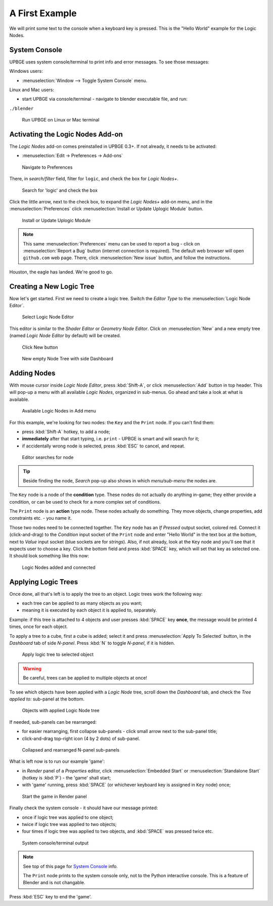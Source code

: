 .. _ln-a_first_example:

===============
A First Example
===============

We will print some text to the console when a keyboard key is pressed. This is the "Hello World" example for the Logic Nodes.

--------------
System Console
--------------

UPBGE uses system console/terminal to print info and error messages. To see those messages:

Windows users:

* :menuselection:`Window --> Toggle System Console` menu.

Linux and Mac users:

* start UPBGE via console/terminal - navigate to blender executable file, and run::
|
   ``./blender``

.. figure:: /images/Tutorials/introducing_logic_nodes/00_terminal_run.png

   Run UPBGE on Linux or Mac terminal

---------------------------------
Activating the Logic Nodes Add-on
---------------------------------

The *Logic Nodes* add-on comes preinstalled in UPBGE 0.3+. If not already, it needs to be activated:

* :menuselection:`Edit -> Preferences -> Add-ons`

.. figure:: /images/Tutorials/introducing_logic_nodes/01_edit_menu_prefs.png

   Navigate to Preferences

There, in *search/filter* field, filter for ``logic``, and check the box for *Logic Nodes+*.

.. figure:: /images/Tutorials/introducing_logic_nodes/02_prefs_filter_logic.png

   Search for 'logic' and check the box

Click the little arrow, next to the check box, to expand the *Logic Nodes+* add-on menu, and in the :menuselection:`Preferences` click :menuselection:`Install or Update Uplogic Module` button.

.. figure:: /images/Tutorials/introducing_logic_nodes/03_prefs_addons_ln_unfold.png

   Install or Update Uplogic Module

.. note::

   This same :menuselection:`Preferences` menu can be used to report a bug - click on :menuselection:`Report a Bug` button (internet connection is required). The default web browser will open ``github.com`` web page. There, click :menuselection:`New issue` button, and follow the instructions. 

Houston, the eagle has landed. We're good to go.

-------------------------
Creating a New Logic Tree
-------------------------

Now let's get started. First we need to create a logic tree. Switch the *Editor Type* to the :menuselection:`Logic Node Editor`.

.. figure:: /images/Tutorials/introducing_logic_nodes/04_editor.png

   Select Logic Node Editor

This editor is similar to the *Shader Editor* or *Geometry Node Editor*. Click on :menuselection:`New` and a new empty tree (named *Logic Node Editor* by default) will be created.

.. figure:: /images/Tutorials/introducing_logic_nodes/05_new_ln_tree.png

   Click New button

.. figure:: /images/Tutorials/introducing_logic_nodes/06_n_panel_dashboard.png

   New empty Node Tree with side Dashboard

------------
Adding Nodes
------------

With mouse cursor inside *Logic Node Editor*, press :kbd:`Shift-A`, or click :menuselection:`Add` button in top header. This will pop-up a menu with all available *Logic Nodes*, organized in sub-menus. Go ahead and take a look at what is available.

.. figure:: /images/Tutorials/introducing_logic_nodes/07_add_key_node.png

   Available Logic Nodes in Add menu

For this example, we're looking for two nodes: the ``Key`` and the ``Print`` node. If you can't find them:

* press :kbd:`Shift-A` hotkey, to add a node;
* **immediately** after that start typing, i.e. ``print`` - UPBGE is smart and will search for it;
* if accidentally wrong node is selected, press :kbd:`ESC` to cancel, and repeat.

.. figure:: /images/Tutorials/introducing_logic_nodes/08_search_print_node.png

   Editor searches for node

.. tip::

   Beside finding the node, *Search* pop-up also shows in which *menu/sub-menu* the nodes are.

The ``Key`` node is a node of the **condition** type. These nodes do not actually do anything in-game; they either provide a condition, or can be used to check for a more complex set of conditions.

The ``Print`` node is an **action** type node. These nodes actually do something. They move objects, change properties, add constraints etc. - you name it.

Those two nodes need to be connected together. The ``Key`` node has an *If Pressed* output socket, colored red. Connect it (click-and-drag) to the *Condition* input socket of the ``Print`` node and enter "Hello World" in the text box at the bottom, next to *Value* input socket (blue sockets are for *strings*). Also, if not already, look at the ``Key`` node and you'll see that it expects user to choose a key. Click the bottom field and press :kbd:`SPACE` key, which will set that key as selected one. It should look something like this now:

.. figure:: /images/Tutorials/introducing_logic_nodes/09_nodes_connected.png

   Logic Nodes added and connected

--------------------
Applying Logic Trees
--------------------

Once done, all that's left is to apply the tree to an object. Logic trees work the
following way:

* each tree can be applied to as many objects as you want;
* meaning it is executed by each object it is applied to, separately.

Example: if this tree is attached to 4 objects and user presses :kbd:`SPACE` key **once**,
the message would be printed 4 times, once for each object.

To apply a tree to a cube, first a cube is added; select it and press :menuselection:`Apply To Selected` button, in the *Dashboard* tab of side *N-panel*. Press :kbd:`N` to toggle *N-panel*, if it is hidden.

.. figure:: /images/Tutorials/introducing_logic_nodes/10_apply_to_selected.png

   Apply logic tree to selected object

.. warning::

   Be careful, trees can be applied to multiple objects at once!

To see which objects have been applied with a *Logic Node* tree, scroll down the *Dashboard* tab, and check the *Tree applied to:* sub-panel at the bottom.

.. figure:: /images/Tutorials/introducing_logic_nodes/11_tree_applied_to.png

   Objects with applied Logic Node tree

If needed, sub-panels can be rearranged:

* for easier rearranging, first collapse sub-panels - click small arrow next to the sub-panel title;
* click-and-drag top-right icon (4 by 2 dots) of sub-panel.

.. figure:: /images/Tutorials/introducing_logic_nodes/12_rearange_n_sub_panel.png

   Collapsed and rearranged N-panel sub-panels

What is left now is to run our example \'game\':

* in *Render* panel of a *Properties* editor, click :menuselection:`Embedded Start` or :menuselection:`Standalone Start` (hotkey is :kbd:`P`) - the \'game\' shall start;
* with \'game\' running, press :kbd:`SPACE` (or whichever keyboard key is assigned in ``Key`` node) once;

.. figure:: /images/Tutorials/introducing_logic_nodes/13_embedded_start.png

   Start the game in Render panel

Finally check the system console - it should have our message printed:

* once if logic tree was applied to one object;
* twice if logic tree was applied to two objects;
* four times if logic tree was applied to two objects, and :kbd:`SPACE` was pressed twice etc.

.. figure:: /images/Tutorials/introducing_logic_nodes/14_terminal_output.png

   System console/terminal output

.. note::

   See top of this page for `System Console`_ info.
   
   The ``Print`` node prints to the system console only, not to the Python interactive console. This is a feature of Blender and is not changable.

Press :kbd:`ESC` key to end the \'game\'.

